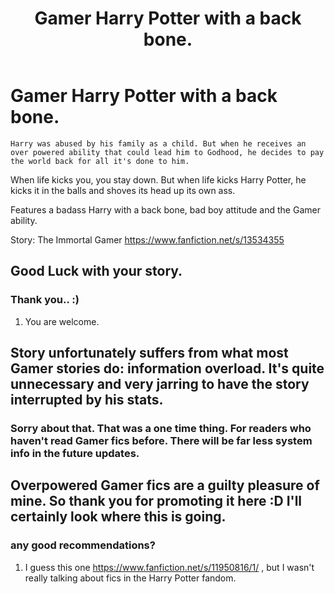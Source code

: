 #+TITLE: Gamer Harry Potter with a back bone.

* Gamer Harry Potter with a back bone.
:PROPERTIES:
:Author: __tai_lung_
:Score: 0
:DateUnix: 1585418133.0
:DateShort: 2020-Mar-28
:FlairText: Self-Promotion
:END:
#+begin_example
           Harry was abused by his family as a child. But when he receives an over powered ability that could lead him to Godhood, he decides to pay the world back for all it's done to him.
#+end_example

When life kicks you, you stay down. But when life kicks Harry Potter, he kicks it in the balls and shoves its head up its own ass.

Features a badass Harry with a back bone, bad boy attitude and the Gamer ability.

Story: The Immortal Gamer [[https://www.fanfiction.net/s/13534355]]


** Good Luck with your story.
:PROPERTIES:
:Author: HHrPie
:Score: 1
:DateUnix: 1585420237.0
:DateShort: 2020-Mar-28
:END:

*** Thank you.. :)
:PROPERTIES:
:Author: __tai_lung_
:Score: 2
:DateUnix: 1585420413.0
:DateShort: 2020-Mar-28
:END:

**** You are welcome.
:PROPERTIES:
:Author: HHrPie
:Score: 1
:DateUnix: 1585420700.0
:DateShort: 2020-Mar-28
:END:


** Story unfortunately suffers from what most Gamer stories do: information overload. It's quite unnecessary and very jarring to have the story interrupted by his stats.
:PROPERTIES:
:Author: buntingbilly
:Score: 1
:DateUnix: 1585432058.0
:DateShort: 2020-Mar-29
:END:

*** Sorry about that. That was a one time thing. For readers who haven't read Gamer fics before. There will be far less system info in the future updates.
:PROPERTIES:
:Author: __tai_lung_
:Score: 1
:DateUnix: 1585452044.0
:DateShort: 2020-Mar-29
:END:


** Overpowered Gamer fics are a guilty pleasure of mine. So thank you for promoting it here :D I'll certainly look where this is going.
:PROPERTIES:
:Author: wghof
:Score: 0
:DateUnix: 1585420675.0
:DateShort: 2020-Mar-28
:END:

*** any good recommendations?
:PROPERTIES:
:Author: push1988
:Score: 1
:DateUnix: 1585420868.0
:DateShort: 2020-Mar-28
:END:

**** I guess this one [[https://www.fanfiction.net/s/11950816/1/]] , but I wasn't really talking about fics in the Harry Potter fandom.
:PROPERTIES:
:Author: wghof
:Score: 1
:DateUnix: 1585421925.0
:DateShort: 2020-Mar-28
:END:
